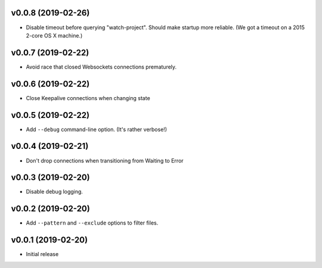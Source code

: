 v0.0.8 (2019-02-26)
~~~~~~~~~~~~~~~~~~~

* Disable timeout before querying "watch-project". Should make startup
  more reliable. (We got a timeout on a 2015 2-core OS X machine.)

v0.0.7 (2019-02-22)
~~~~~~~~~~~~~~~~~~~

* Avoid race that closed Websockets connections prematurely.

v0.0.6 (2019-02-22)
~~~~~~~~~~~~~~~~~~~

* Close Keepalive connections when changing state

v0.0.5 (2019-02-22)
~~~~~~~~~~~~~~~~~~~

* Add ``--debug`` command-line option. (It's rather verbose!)

v0.0.4 (2019-02-21)
~~~~~~~~~~~~~~~~~~~

* Don't drop connections when transitioning from Waiting to Error

v0.0.3 (2019-02-20)
~~~~~~~~~~~~~~~~~~~

* Disable debug logging.

v0.0.2 (2019-02-20)
~~~~~~~~~~~~~~~~~~~

* Add ``--pattern`` and ``--exclude`` options to filter files.

v0.0.1 (2019-02-20)
~~~~~~~~~~~~~~~~~~~

* Initial release
